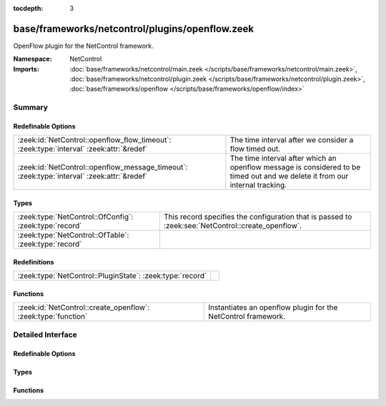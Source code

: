 :tocdepth: 3

base/frameworks/netcontrol/plugins/openflow.zeek
================================================
.. zeek:namespace:: NetControl

OpenFlow plugin for the NetControl framework.

:Namespace: NetControl
:Imports: :doc:`base/frameworks/netcontrol/main.zeek </scripts/base/frameworks/netcontrol/main.zeek>`, :doc:`base/frameworks/netcontrol/plugin.zeek </scripts/base/frameworks/netcontrol/plugin.zeek>`, :doc:`base/frameworks/openflow </scripts/base/frameworks/openflow/index>`

Summary
~~~~~~~
Redefinable Options
###################
========================================================================================== ===============================================================================
:zeek:id:`NetControl::openflow_flow_timeout`: :zeek:type:`interval` :zeek:attr:`&redef`    The time interval after we consider a flow timed out.
:zeek:id:`NetControl::openflow_message_timeout`: :zeek:type:`interval` :zeek:attr:`&redef` The time interval after which an openflow message is considered to be timed out
                                                                                           and we delete it from our internal tracking.
========================================================================================== ===============================================================================

Types
#####
====================================================== ==================================================================================================
:zeek:type:`NetControl::OfConfig`: :zeek:type:`record` This record specifies the configuration that is passed to :zeek:see:`NetControl::create_openflow`.
:zeek:type:`NetControl::OfTable`: :zeek:type:`record`  
====================================================== ==================================================================================================

Redefinitions
#############
========================================================= =
:zeek:type:`NetControl::PluginState`: :zeek:type:`record` 
========================================================= =

Functions
#########
============================================================= =============================================================
:zeek:id:`NetControl::create_openflow`: :zeek:type:`function` Instantiates an openflow plugin for the NetControl framework.
============================================================= =============================================================


Detailed Interface
~~~~~~~~~~~~~~~~~~
Redefinable Options
###################
.. zeek:id:: NetControl::openflow_flow_timeout

   :Type: :zeek:type:`interval`
   :Attributes: :zeek:attr:`&redef`
   :Default: ``1.0 day``

   The time interval after we consider a flow timed out. This should be fairly high (or
   even disabled) if you expect a lot of long flows. However, one also will have state
   buildup for quite a while if keeping this around...

.. zeek:id:: NetControl::openflow_message_timeout

   :Type: :zeek:type:`interval`
   :Attributes: :zeek:attr:`&redef`
   :Default: ``20.0 secs``

   The time interval after which an openflow message is considered to be timed out
   and we delete it from our internal tracking.

Types
#####
.. zeek:type:: NetControl::OfConfig

   :Type: :zeek:type:`record`

      monitor: :zeek:type:`bool` :zeek:attr:`&default` = ``T`` :zeek:attr:`&optional`
         Accept rules that target the monitor path.

      forward: :zeek:type:`bool` :zeek:attr:`&default` = ``T`` :zeek:attr:`&optional`
         Accept rules that target the forward path.

      idle_timeout: :zeek:type:`count` :zeek:attr:`&default` = ``0`` :zeek:attr:`&optional`
         Default OpenFlow idle timeout.

      table_id: :zeek:type:`count` :zeek:attr:`&optional`
         Default OpenFlow table ID.

      priority_offset: :zeek:type:`int` :zeek:attr:`&default` = ``0`` :zeek:attr:`&optional`
         Add this to all rule priorities. Can be useful if you want the openflow priorities be offset from the netcontrol priorities without having to write a filter function.

      check_pred: :zeek:type:`function` (p: :zeek:type:`NetControl::PluginState`, r: :zeek:type:`NetControl::Rule`) : :zeek:type:`bool` :zeek:attr:`&optional`
         Predicate that is called on rule insertion or removal.
         

         :p: Current plugin state.
         

         :r: The rule to be inserted or removed.
         

         :returns: T if the rule can be handled by the current backend, F otherwise.

      match_pred: :zeek:type:`function` (p: :zeek:type:`NetControl::PluginState`, e: :zeek:type:`NetControl::Entity`, m: :zeek:type:`vector` of :zeek:type:`OpenFlow::ofp_match`) : :zeek:type:`vector` of :zeek:type:`OpenFlow::ofp_match` :zeek:attr:`&optional`
         This predicate is called each time an OpenFlow match record is created.
         The predicate can modify the match structure before it is sent on to the
         device.
         

         :p: Current plugin state.
         

         :r: The rule to be inserted or removed.
         

         :m: The openflow match structures that were generated for this rules.
         

         :returns: The modified OpenFlow match structures that will be used in place of the structures passed in m.

      flow_mod_pred: :zeek:type:`function` (p: :zeek:type:`NetControl::PluginState`, r: :zeek:type:`NetControl::Rule`, m: :zeek:type:`OpenFlow::ofp_flow_mod`) : :zeek:type:`OpenFlow::ofp_flow_mod` :zeek:attr:`&optional`
         This predicate is called before a FlowMod message is sent to the OpenFlow
         device. It can modify the FlowMod message before it is passed on.
         

         :p: Current plugin state.
         

         :r: The rule to be inserted or removed.
         

         :m: The OpenFlow FlowMod message.
         

         :returns: The modified FlowMod message that is used in lieu of m.

   This record specifies the configuration that is passed to :zeek:see:`NetControl::create_openflow`.

.. zeek:type:: NetControl::OfTable

   :Type: :zeek:type:`record`

      p: :zeek:type:`NetControl::PluginState`

      r: :zeek:type:`NetControl::Rule`

      c: :zeek:type:`count` :zeek:attr:`&default` = ``0`` :zeek:attr:`&optional`

      packet_count: :zeek:type:`count` :zeek:attr:`&default` = ``0`` :zeek:attr:`&optional`

      byte_count: :zeek:type:`count` :zeek:attr:`&default` = ``0`` :zeek:attr:`&optional`

      duration_sec: :zeek:type:`double` :zeek:attr:`&default` = ``0.0`` :zeek:attr:`&optional`


Functions
#########
.. zeek:id:: NetControl::create_openflow

   :Type: :zeek:type:`function` (controller: :zeek:type:`OpenFlow::Controller`, config: :zeek:type:`NetControl::OfConfig` :zeek:attr:`&default` = ``[]`` :zeek:attr:`&optional`) : :zeek:type:`NetControl::PluginState`

   Instantiates an openflow plugin for the NetControl framework.


